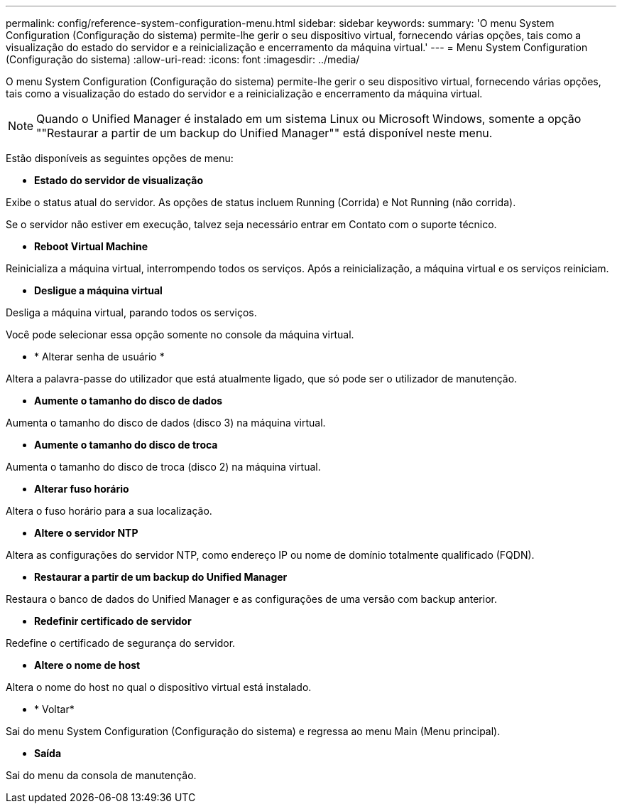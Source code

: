 ---
permalink: config/reference-system-configuration-menu.html 
sidebar: sidebar 
keywords:  
summary: 'O menu System Configuration (Configuração do sistema) permite-lhe gerir o seu dispositivo virtual, fornecendo várias opções, tais como a visualização do estado do servidor e a reinicialização e encerramento da máquina virtual.' 
---
= Menu System Configuration (Configuração do sistema)
:allow-uri-read: 
:icons: font
:imagesdir: ../media/


[role="lead"]
O menu System Configuration (Configuração do sistema) permite-lhe gerir o seu dispositivo virtual, fornecendo várias opções, tais como a visualização do estado do servidor e a reinicialização e encerramento da máquina virtual.

[NOTE]
====
Quando o Unified Manager é instalado em um sistema Linux ou Microsoft Windows, somente a opção ""Restaurar a partir de um backup do Unified Manager"" está disponível neste menu.

====
Estão disponíveis as seguintes opções de menu:

* *Estado do servidor de visualização*


Exibe o status atual do servidor. As opções de status incluem Running (Corrida) e Not Running (não corrida).

Se o servidor não estiver em execução, talvez seja necessário entrar em Contato com o suporte técnico.

* *Reboot Virtual Machine*


Reinicializa a máquina virtual, interrompendo todos os serviços. Após a reinicialização, a máquina virtual e os serviços reiniciam.

* *Desligue a máquina virtual*


Desliga a máquina virtual, parando todos os serviços.

Você pode selecionar essa opção somente no console da máquina virtual.

* * Alterar senha de usuário *


Altera a palavra-passe do utilizador que está atualmente ligado, que só pode ser o utilizador de manutenção.

* *Aumente o tamanho do disco de dados*


Aumenta o tamanho do disco de dados (disco 3) na máquina virtual.

* *Aumente o tamanho do disco de troca*


Aumenta o tamanho do disco de troca (disco 2) na máquina virtual.

* *Alterar fuso horário*


Altera o fuso horário para a sua localização.

* *Altere o servidor NTP*


Altera as configurações do servidor NTP, como endereço IP ou nome de domínio totalmente qualificado (FQDN).

* *Restaurar a partir de um backup do Unified Manager*


Restaura o banco de dados do Unified Manager e as configurações de uma versão com backup anterior.

* *Redefinir certificado de servidor*


Redefine o certificado de segurança do servidor.

* *Altere o nome de host*


Altera o nome do host no qual o dispositivo virtual está instalado.

* * Voltar*


Sai do menu System Configuration (Configuração do sistema) e regressa ao menu Main (Menu principal).

* *Saída*


Sai do menu da consola de manutenção.
